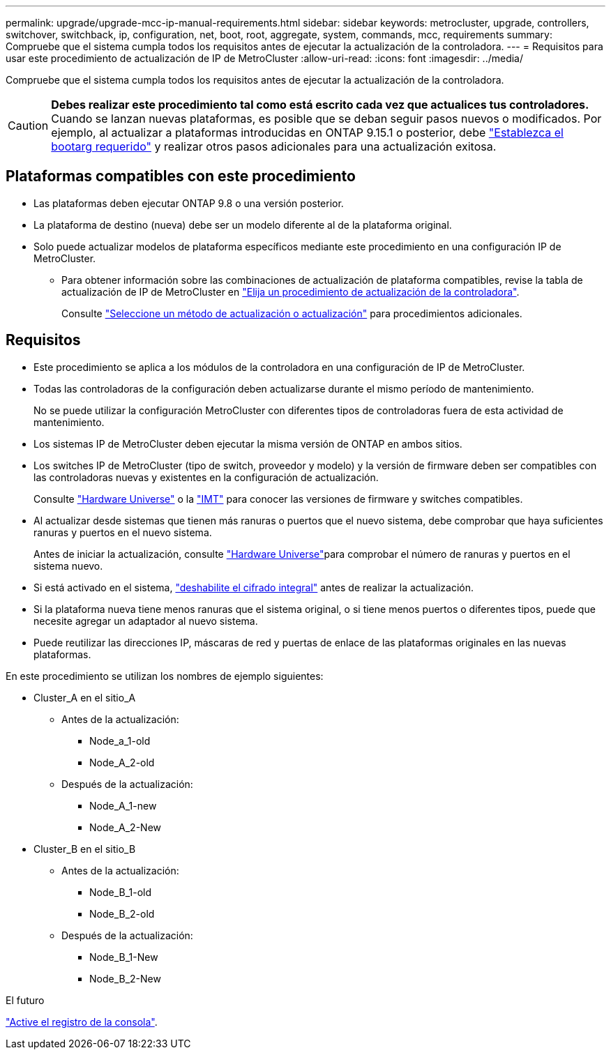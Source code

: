 ---
permalink: upgrade/upgrade-mcc-ip-manual-requirements.html 
sidebar: sidebar 
keywords: metrocluster, upgrade, controllers, switchover, switchback, ip, configuration, net, boot, root, aggregate, system, commands, mcc, requirements 
summary: Compruebe que el sistema cumpla todos los requisitos antes de ejecutar la actualización de la controladora. 
---
= Requisitos para usar este procedimiento de actualización de IP de MetroCluster
:allow-uri-read: 
:icons: font
:imagesdir: ../media/


[role="lead"]
Compruebe que el sistema cumpla todos los requisitos antes de ejecutar la actualización de la controladora.


CAUTION: *Debes realizar este procedimiento tal como está escrito cada vez que actualices tus controladores.* Cuando se lanzan nuevas plataformas, es posible que se deban seguir pasos nuevos o modificados. Por ejemplo, al actualizar a plataformas introducidas en ONTAP 9.15.1 o posterior, debe link:upgrade-mcc-ip-manual-set-bootarg.html["Establezca el bootarg requerido"] y realizar otros pasos adicionales para una actualización exitosa.



== Plataformas compatibles con este procedimiento

* Las plataformas deben ejecutar ONTAP 9.8 o una versión posterior.
* La plataforma de destino (nueva) debe ser un modelo diferente al de la plataforma original.
* Solo puede actualizar modelos de plataforma específicos mediante este procedimiento en una configuración IP de MetroCluster.
+
** Para obtener información sobre las combinaciones de actualización de plataforma compatibles, revise la tabla de actualización de IP de MetroCluster en link:concept_choosing_controller_upgrade_mcc.html["Elija un procedimiento de actualización de la controladora"].
+
Consulte https://docs.netapp.com/us-en/ontap-metrocluster/upgrade/concept_choosing_controller_upgrade_mcc.html#choosing-a-procedure-that-uses-the-switchover-and-switchback-process["Seleccione un método de actualización o actualización"] para procedimientos adicionales.







== Requisitos

* Este procedimiento se aplica a los módulos de la controladora en una configuración de IP de MetroCluster.
* Todas las controladoras de la configuración deben actualizarse durante el mismo período de mantenimiento.
+
No se puede utilizar la configuración MetroCluster con diferentes tipos de controladoras fuera de esta actividad de mantenimiento.

* Los sistemas IP de MetroCluster deben ejecutar la misma versión de ONTAP en ambos sitios.
* Los switches IP de MetroCluster (tipo de switch, proveedor y modelo) y la versión de firmware deben ser compatibles con las controladoras nuevas y existentes en la configuración de actualización.
+
Consulte link:https://hwu.netapp.com["Hardware Universe"^] o la link:https://imt.netapp.com/matrix/["IMT"^] para conocer las versiones de firmware y switches compatibles.

* Al actualizar desde sistemas que tienen más ranuras o puertos que el nuevo sistema, debe comprobar que haya suficientes ranuras y puertos en el nuevo sistema.
+
Antes de iniciar la actualización, consulte link:https://hwu.netapp.com["Hardware Universe"^]para comprobar el número de ranuras y puertos en el sistema nuevo.

* Si está activado en el sistema, link:../maintain/task-configure-encryption.html#disable-end-to-end-encryption["deshabilite el cifrado integral"] antes de realizar la actualización.
* Si la plataforma nueva tiene menos ranuras que el sistema original, o si tiene menos puertos o diferentes tipos, puede que necesite agregar un adaptador al nuevo sistema.
* Puede reutilizar las direcciones IP, máscaras de red y puertas de enlace de las plataformas originales en las nuevas plataformas.


En este procedimiento se utilizan los nombres de ejemplo siguientes:

* Cluster_A en el sitio_A
+
** Antes de la actualización:
+
*** Node_a_1-old
*** Node_A_2-old


** Después de la actualización:
+
*** Node_A_1-new
*** Node_A_2-New




* Cluster_B en el sitio_B
+
** Antes de la actualización:
+
*** Node_B_1-old
*** Node_B_2-old


** Después de la actualización:
+
*** Node_B_1-New
*** Node_B_2-New






.El futuro
link:upgrade-mcc-ip-manual-console-logging.html["Active el registro de la consola"].
